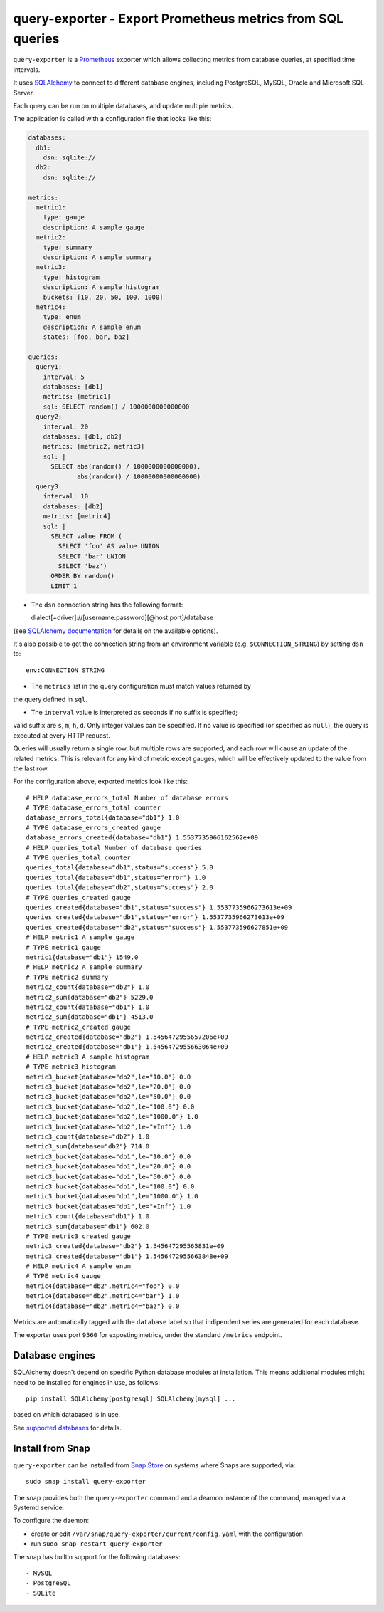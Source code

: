 query-exporter - Export Prometheus metrics from SQL queries
===========================================================

|Latest Version| |Build Status| |Coverage Status| |Snap Status|

``query-exporter`` is a Prometheus_ exporter which allows collecting metrics
from database queries, at specified time intervals.

It uses SQLAlchemy_ to connect to different database engines, including
PostgreSQL, MySQL, Oracle and Microsoft SQL Server.

Each query can be run on multiple databases, and update multiple metrics.

The application is called with a configuration file that looks like this:

.. code:: yaml

    databases:
      db1:
        dsn: sqlite://
      db2:
        dsn: sqlite://

    metrics:
      metric1:
        type: gauge
        description: A sample gauge
      metric2:
        type: summary
        description: A sample summary
      metric3:
        type: histogram
        description: A sample histogram
        buckets: [10, 20, 50, 100, 1000]
      metric4:
        type: enum
        description: A sample enum
        states: [foo, bar, baz]

    queries:
      query1:
        interval: 5
        databases: [db1]
        metrics: [metric1]
        sql: SELECT random() / 1000000000000000
      query2:
        interval: 20
        databases: [db1, db2]
        metrics: [metric2, metric3]
        sql: |
          SELECT abs(random() / 1000000000000000),
                 abs(random() / 10000000000000000)
      query3:
        interval: 10
        databases: [db2]
        metrics: [metric4]
        sql: |
          SELECT value FROM (
            SELECT 'foo' AS value UNION
            SELECT 'bar' UNION
            SELECT 'baz')
          ORDER BY random()
          LIMIT 1


- The ``dsn`` connection string has the following format::

  dialect[+driver]://[username:password][@host:port]/database

(see `SQLAlchemy documentation`_ for details on the available options).

It's also possible to get the connection string from an environment variable
(e.g. ``$CONNECTION_STRING``) by setting ``dsn`` to::

  env:CONNECTION_STRING

- The ``metrics`` list in the query configuration must match values returned by
the query defined in ``sql``.

- The ``interval`` value is interpreted as seconds if no suffix is specified;
valid suffix are ``s``, ``m``, ``h``, ``d``. Only integer values can be
specified. If no value is specified (or specified as ``null``), the query is
executed at every HTTP request.

Queries will usually return a single row, but multiple rows are supported, and
each row will cause an update of the related metrics.  This is relevant for any
kind of metric except gauges, which will be effectively updated to the value
from the last row.

For the configuration above, exported metrics look like this::

  # HELP database_errors_total Number of database errors
  # TYPE database_errors_total counter
  database_errors_total{database="db1"} 1.0
  # TYPE database_errors_created gauge
  database_errors_created{database="db1"} 1.5537735966162562e+09
  # HELP queries_total Number of database queries
  # TYPE queries_total counter
  queries_total{database="db1",status="success"} 5.0
  queries_total{database="db1",status="error"} 1.0
  queries_total{database="db2",status="success"} 2.0
  # TYPE queries_created gauge
  queries_created{database="db1",status="success"} 1.5537735966273613e+09
  queries_created{database="db1",status="error"} 1.5537735966273613e+09
  queries_created{database="db2",status="success"} 1.553773596627851e+09
  # HELP metric1 A sample gauge
  # TYPE metric1 gauge
  metric1{database="db1"} 1549.0
  # HELP metric2 A sample summary
  # TYPE metric2 summary
  metric2_count{database="db2"} 1.0
  metric2_sum{database="db2"} 5229.0
  metric2_count{database="db1"} 1.0
  metric2_sum{database="db1"} 4513.0
  # TYPE metric2_created gauge
  metric2_created{database="db2"} 1.5456472955657206e+09
  metric2_created{database="db1"} 1.5456472955663064e+09
  # HELP metric3 A sample histogram
  # TYPE metric3 histogram
  metric3_bucket{database="db2",le="10.0"} 0.0
  metric3_bucket{database="db2",le="20.0"} 0.0
  metric3_bucket{database="db2",le="50.0"} 0.0
  metric3_bucket{database="db2",le="100.0"} 0.0
  metric3_bucket{database="db2",le="1000.0"} 1.0
  metric3_bucket{database="db2",le="+Inf"} 1.0
  metric3_count{database="db2"} 1.0
  metric3_sum{database="db2"} 714.0
  metric3_bucket{database="db1",le="10.0"} 0.0
  metric3_bucket{database="db1",le="20.0"} 0.0
  metric3_bucket{database="db1",le="50.0"} 0.0
  metric3_bucket{database="db1",le="100.0"} 0.0
  metric3_bucket{database="db1",le="1000.0"} 1.0
  metric3_bucket{database="db1",le="+Inf"} 1.0
  metric3_count{database="db1"} 1.0
  metric3_sum{database="db1"} 602.0
  # TYPE metric3_created gauge
  metric3_created{database="db2"} 1.545647295565831e+09
  metric3_created{database="db1"} 1.5456472955663848e+09
  # HELP metric4 A sample enum
  # TYPE metric4 gauge
  metric4{database="db2",metric4="foo"} 0.0
  metric4{database="db2",metric4="bar"} 1.0
  metric4{database="db2",metric4="baz"} 0.0

Metrics are automatically tagged with the ``database`` label so that
indipendent series are generated for each database.

The exporter uses port ``9560`` for exposting metrics, under the standard
``/metrics`` endpoint.


Database engines
----------------

SQLAlchemy doesn't depend on specific Python database modules at
installation. This means additional modules might need to be installed for
engines in use, as follows::

  pip install SQLAlchemy[postgresql] SQLAlchemy[mysql] ...

based on which databased is in use.

See `supported databases`_ for details.


Install from Snap
-----------------

|Get it from the Snap Store|

``query-exporter`` can be installed from `Snap Store`_ on systems where Snaps
are supported, via::

  sudo snap install query-exporter

The snap provides both the ``query-exporter`` command and a deamon instance of
the command, managed via a Systemd service.

To configure the daemon:

- create or edit ``/var/snap/query-exporter/current/config.yaml`` with the
  configuration
- run ``sudo snap restart query-exporter``

The snap has builtin support for the following databases::

- MySQL
- PostgreSQL
- SQLite

.. _Prometheus: https://prometheus.io/
.. _SQLAlchemy: https://www.sqlalchemy.org/
.. _`SQLAlchemy documentation`:
   http://docs.sqlalchemy.org/en/latest/core/engines.html#database-urls
.. _`supported databases`:
   http://docs.sqlalchemy.org/en/latest/core/engines.html#supported-databases
.. _`Snap Store`: https://snapcraft.io

.. |Latest Version| image:: https://img.shields.io/pypi/v/query-exporter.svg
   :target: https://pypi.python.org/pypi/query-exporter
.. |Build Status| image:: https://img.shields.io/travis/albertodonato/query-exporter.svg
   :target: https://travis-ci.org/albertodonato/query-exporter
.. |Coverage Status| image:: https://img.shields.io/codecov/c/github/albertodonato/query-exporter/master.svg
   :target: https://codecov.io/gh/albertodonato/query-exporter
.. |Snap Status| image:: https://build.snapcraft.io/badge/albertodonato/query-exporter.svg
   :target: https://build.snapcraft.io/user/albertodonato/query-exporter
.. |Get it from the Snap Store| image:: https://snapcraft.io/static/images/badges/en/snap-store-black.svg
   :target: https://snapcraft.io/query-exporter
